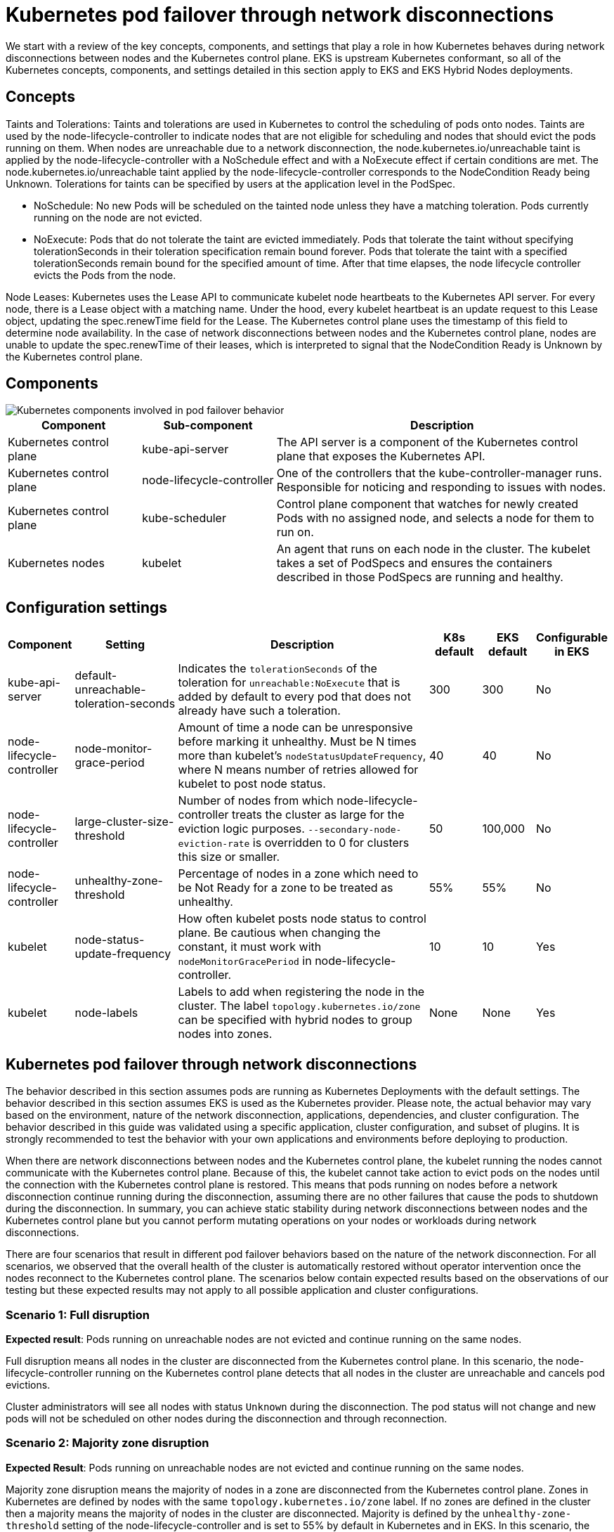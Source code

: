 [.topic]
[[hybrid-nodes-kubernetes-pod-failover,hybrid-nodes-kubernetes-pod-failover.title]]
= Kubernetes pod failover through network disconnections
:info_doctype: section
:info_title: Kubernetes pod failover through network disconnections
:info_titleabbrev: Kubernetes pod failover
:info_abstract: Kubernetes pod failover through network disconnections

We start with a review of the key concepts, components, and settings that play a role in how Kubernetes behaves during network disconnections between nodes and the Kubernetes control plane. EKS is upstream Kubernetes conformant, so all of the Kubernetes concepts, components, and settings detailed in this section apply to EKS and EKS Hybrid Nodes deployments.

== Concepts

[.underline]#Taints and Tolerations#: Taints and tolerations are used in Kubernetes to control the scheduling of pods onto nodes. Taints are used by the node-lifecycle-controller to indicate nodes that are not eligible for scheduling and nodes that should evict the pods running on them. When nodes are unreachable due to a network disconnection, the node.kubernetes.io/unreachable taint is applied by the node-lifecycle-controller with a NoSchedule effect and with a NoExecute effect if certain conditions are met. The node.kubernetes.io/unreachable taint applied by the node-lifecycle-controller corresponds to the NodeCondition Ready being Unknown. Tolerations for taints can be specified by users at the application level in the PodSpec.

* NoSchedule: No new Pods will be scheduled on the tainted node unless they have a matching toleration. Pods currently running on the node are not evicted.
* NoExecute: Pods that do not tolerate the taint are evicted immediately. Pods that tolerate the taint without specifying tolerationSeconds in their toleration specification remain bound forever. Pods that tolerate the taint with a specified tolerationSeconds remain bound for the specified amount of time. After that time elapses, the node lifecycle controller evicts the Pods from the node.

[.underline]#Node Leases#: Kubernetes uses the Lease API to communicate kubelet node heartbeats to the Kubernetes API server. For every node, there is a Lease object with a matching name. Under the hood, every kubelet heartbeat is an update request to this Lease object, updating the spec.renewTime field for the Lease. The Kubernetes control plane uses the timestamp of this field to determine node availability. In the case of network disconnections between nodes and the Kubernetes control plane, nodes are unable to update the spec.renewTime of their leases, which is interpreted to signal that the NodeCondition Ready is Unknown by the Kubernetes control plane.

== Components

image::images/hybrid/k8s-components-pod-failover.png[Kubernetes components involved in pod failover behavior,scaledwidth=100%]

[cols="2,2,5"]
|===
|Component|Sub-component|Description

|Kubernetes control plane
|kube-api-server
|The API server is a component of the Kubernetes control plane that exposes the Kubernetes API.

|Kubernetes control plane
|node-lifecycle-controller
|One of the controllers that the kube-controller-manager runs. Responsible for noticing and responding to issues with nodes.

|Kubernetes control plane
|kube-scheduler
|Control plane component that watches for newly created Pods with no assigned node, and selects a node for them to run on.

|Kubernetes nodes
|kubelet
|An agent that runs on each node in the cluster. The kubelet takes a set of PodSpecs and ensures the containers described in those PodSpecs are running and healthy. 
|===

== Configuration settings

[cols="1,2,5,1,1,1"]
|===
|Component|Setting|Description|K8s default|EKS default|Configurable in EKS

|kube-api-server
|default-unreachable-toleration-seconds
|Indicates the `tolerationSeconds` of the toleration for `unreachable:NoExecute` that is added by default to every pod that does not already have such a toleration.
|300
|300
|No

|node-lifecycle-controller
|node-monitor-grace-period
|Amount of time a node can be unresponsive before marking it unhealthy. Must be N times more than kubelet's `nodeStatusUpdateFrequency`, where N means number of retries allowed for kubelet to post node status.
|40
|40
|No

|node-lifecycle-controller
|large-cluster-size-threshold
|Number of nodes from which node-lifecycle-controller treats the cluster as large for the eviction logic purposes. `--secondary-node-eviction-rate` is overridden to 0 for clusters this size or smaller.
|50
|100,000
|No

|node-lifecycle-controller
|unhealthy-zone-threshold
|Percentage of nodes in a zone which need to be Not Ready for a zone to be treated as unhealthy.
|55%
|55%
|No

|kubelet
|node-status-update-frequency
|How often kubelet posts node status to control plane. Be cautious when changing the constant, it must work with `nodeMonitorGracePeriod` in node-lifecycle-controller.
|10
|10
|Yes

|kubelet
|node-labels
|Labels to add when registering the node in the cluster. The label `topology.kubernetes.io/zone` can be specified with hybrid nodes to group nodes into zones.
|None
|None
|Yes
|===

== Kubernetes pod failover through network disconnections

The behavior described in this section assumes pods are running as Kubernetes Deployments with the default settings. The behavior described in this section assumes EKS is used as the Kubernetes provider. Please note, the actual behavior may vary based on the environment, nature of the network disconnection, applications, dependencies, and cluster configuration. The behavior described in this guide was validated using a specific application, cluster configuration, and subset of plugins. It is strongly recommended to test the behavior with your own applications and environments before deploying to production.

When there are network disconnections between nodes and the Kubernetes control plane, the kubelet running the nodes cannot communicate with the Kubernetes control plane. Because of this, the kubelet cannot take action to evict pods on the nodes until the connection with the Kubernetes control plane is restored. This means that pods running on nodes before a network disconnection continue running during the disconnection, assuming there are no other failures that cause the pods to shutdown during the disconnection. In summary, you can achieve static stability during network disconnections between nodes and the Kubernetes control plane but you cannot perform mutating operations on your nodes or workloads during network disconnections.

There are four scenarios that result in different pod failover behaviors based on the nature of the network disconnection. For all scenarios, we observed that the overall health of the cluster is automatically restored without operator intervention once the nodes reconnect to the Kubernetes control plane. The scenarios below contain expected results based on the observations of our testing but these expected results may not apply to all possible application and cluster configurations.

=== Scenario 1: Full disruption

*Expected result*: Pods running on unreachable nodes are not evicted and continue running on the same nodes.

Full disruption means all nodes in the cluster are disconnected from the Kubernetes control plane. In this scenario, the node-lifecycle-controller running on the Kubernetes control plane detects that all nodes in the cluster are unreachable and cancels pod evictions.

Cluster administrators will see all nodes with status `Unknown` during the disconnection. The pod status will not change and new pods will not be scheduled on other nodes during the disconnection and through reconnection. 

=== Scenario 2: Majority zone disruption

*Expected Result*: Pods running on unreachable nodes are not evicted and continue running on the same nodes.

Majority zone disruption means the majority of nodes in a zone are disconnected from the Kubernetes control plane. Zones in Kubernetes are defined by nodes with the same `topology.kubernetes.io/zone` label. If no zones are defined in the cluster then a majority means the majority of nodes in the cluster are disconnected. Majority is defined by the `unhealthy-zone-threshold` setting of the node-lifecycle-controller and is set to 55% by default in Kubernetes and in EKS. In this scenario, the node-lifecycle-controller considers the number of unreachable nodes as well as the number of nodes in the entire cluster to determine whether to evict pods from nodes. In the case of EKS, because `large-cluster-size-threshold` is set to 100,000, if 55% or more of nodes in a zone are unreachable, all pod evictions are cancelled because most clusters are smaller than 100,000 nodes.

Cluster administrators will see a majority of nodes in the zone with status `Not Ready` during the disconnection, but the pod status will not change and pods will not be rescheduled on other nodes during the disconnection and through reconnection. 

Note, the behavior described above only applies for clusters larger than 3 nodes. In the case of clusters equal to or smaller than 3 nodes, pods on unreachable nodes will be scheduled for eviction and new pods will be scheduled on healthy nodes.

Note, during testing iterations, it was observed that occasionally pods are evicted from 1, and only 1, of the unreachable nodes during network disconnections when a majority of nodes in a zone are unreachable. We are continuing to track down our suspicions of a race condition in the Kubernetes node-lifecycle-controller leading to this behavior.

=== Scenario 3: Minority disruption

*Expected Result*: Pods are evicted from unreachable nodes and new pods are scheduled on available, eligible nodes.

Minority disruption means the minority of nodes in a zone are disconnected from the Kubernetes control plane. If no zones are defined in the cluster then a minority disruption means the minority of nodes in the cluster are disconnected. Minority is defined by the `unhealthy-zone-threshold` setting of the node-lifecycle-controller and is set to 55% by default in Kubernetes and in EKS. In this scenario, if the network disconnection lasts longer than 5 minutes (`default-unreachable-toleration-seconds`) and 40 seconds (`node-monitor-grace-period`), and less than 55% of nodes in a zone are unreachable, new pods will be scheduled on healthy nodes and the pods on the unreachable nodes in the zone will be scheduled for eviction. 

Cluster administrators will see new pods created on healthy nodes and the pods on the disconnected nodes will have status `Terminating`. As a reminder, even though the pods on the disconnected nodes have status `Terminating`, they will not be evicted from the node until the node reconnects to the Kubernetes control plane.

=== Scenario 4: Node restart during network disruption

*Expected Result*: Pods running on unreachable nodes are not started until the unreachable nodes reconnect to the Kubernetes control plane. The pod failover behavior is subject to the nature of the network disconnection as outlined in Scenarios 1-3.

Node restart during network disruption means that there were multiple simultaneous failures, a network disconnection and then another event that caused the kubelet to restart such as a power cycle, out-of-memory error, or similar issues. In this scenario, the pods that were running on the node when the network disconnection happened will not be automatically restarted throughout the network disconnection if the kubelet was restarted. The reason for this is the kubelet contacts the Kubernetes API server during startup to learn which pods it should run. When the kubelet cannot contact the Kubernetes API server, as is the case during a network disconnection, it cannot get the information it needs to start the pods.

In this scenario, local troubleshooting tools such as crictl cannot be used to manually start pods in a break-glass effort because Kubernetes follows a pattern of removing the failed pods and creating new pods rather than restarting existing pods (see https://github.com/containerd/containerd/pull/10213[#10213] in the containerd GitHub repo for more information). Static pods are the only Kubernetes workload object that are controlled by the kubelet and can be restarted during these scenarios. It is generally not recommended to use static pods for application deployments, and instead you should deploy multiple replicas across different hosts to maintain application availability in the event of an additional simultaneous failures during a network disconnection between your nodes and the Kubernetes control plane.
